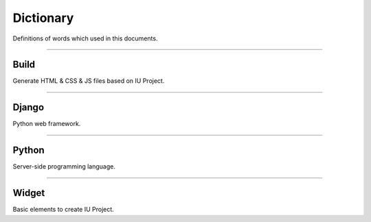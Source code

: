
Dictionary
=================

Definitions of words which used in this documents.



----------


Build
----------------------------

Generate HTML & CSS & JS files based on IU Project.


----------


Django
---------------------

Python web framework.


----------


Python
--------------------------------

Server-side programming language.


----------

Widget
--------------------------------

Basic elements to create IU Project.
